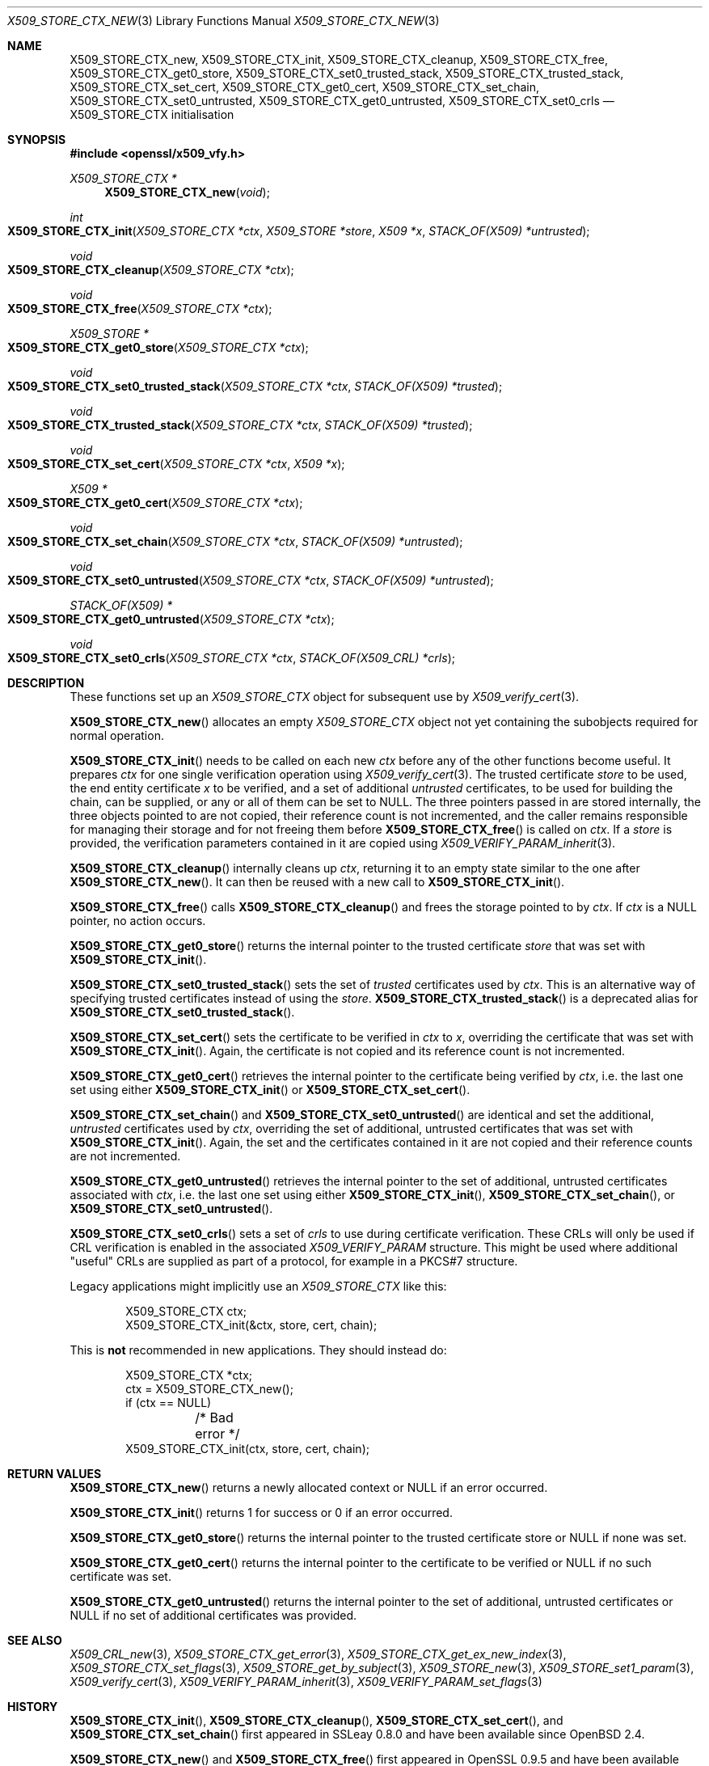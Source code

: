 .\" $OpenBSD: X509_STORE_CTX_new.3,v 1.24 2021/08/02 16:21:11 schwarze Exp $
.\" full merge up to: OpenSSL aae41f8c Jun 25 09:47:15 2015 +0100
.\" selective merge up to: OpenSSL 24a535ea Sep 22 13:14:20 2020 +0100
.\"
.\" This file is a derived work.
.\" The changes are covered by the following Copyright and license:
.\"
.\" Copyright (c) 2021 Ingo Schwarze <schwarze@openbsd.org>
.\"
.\" Permission to use, copy, modify, and distribute this software for any
.\" purpose with or without fee is hereby granted, provided that the above
.\" copyright notice and this permission notice appear in all copies.
.\"
.\" THE SOFTWARE IS PROVIDED "AS IS" AND THE AUTHOR DISCLAIMS ALL WARRANTIES
.\" WITH REGARD TO THIS SOFTWARE INCLUDING ALL IMPLIED WARRANTIES OF
.\" MERCHANTABILITY AND FITNESS. IN NO EVENT SHALL THE AUTHOR BE LIABLE FOR
.\" ANY SPECIAL, DIRECT, INDIRECT, OR CONSEQUENTIAL DAMAGES OR ANY DAMAGES
.\" WHATSOEVER RESULTING FROM LOSS OF USE, DATA OR PROFITS, WHETHER IN AN
.\" ACTION OF CONTRACT, NEGLIGENCE OR OTHER TORTIOUS ACTION, ARISING OUT OF
.\" OR IN CONNECTION WITH THE USE OR PERFORMANCE OF THIS SOFTWARE.
.\"
.\" The original file was written by Dr. Stephen Henson <steve@openssl.org>
.\" and Rich Salz <rsalz@openssl.org>.
.\" Copyright (c) 2009, 2016 The OpenSSL Project.  All rights reserved.
.\"
.\" Redistribution and use in source and binary forms, with or without
.\" modification, are permitted provided that the following conditions
.\" are met:
.\"
.\" 1. Redistributions of source code must retain the above copyright
.\"    notice, this list of conditions and the following disclaimer.
.\"
.\" 2. Redistributions in binary form must reproduce the above copyright
.\"    notice, this list of conditions and the following disclaimer in
.\"    the documentation and/or other materials provided with the
.\"    distribution.
.\"
.\" 3. All advertising materials mentioning features or use of this
.\"    software must display the following acknowledgment:
.\"    "This product includes software developed by the OpenSSL Project
.\"    for use in the OpenSSL Toolkit. (http://www.openssl.org/)"
.\"
.\" 4. The names "OpenSSL Toolkit" and "OpenSSL Project" must not be used to
.\"    endorse or promote products derived from this software without
.\"    prior written permission. For written permission, please contact
.\"    openssl-core@openssl.org.
.\"
.\" 5. Products derived from this software may not be called "OpenSSL"
.\"    nor may "OpenSSL" appear in their names without prior written
.\"    permission of the OpenSSL Project.
.\"
.\" 6. Redistributions of any form whatsoever must retain the following
.\"    acknowledgment:
.\"    "This product includes software developed by the OpenSSL Project
.\"    for use in the OpenSSL Toolkit (http://www.openssl.org/)"
.\"
.\" THIS SOFTWARE IS PROVIDED BY THE OpenSSL PROJECT ``AS IS'' AND ANY
.\" EXPRESSED OR IMPLIED WARRANTIES, INCLUDING, BUT NOT LIMITED TO, THE
.\" IMPLIED WARRANTIES OF MERCHANTABILITY AND FITNESS FOR A PARTICULAR
.\" PURPOSE ARE DISCLAIMED.  IN NO EVENT SHALL THE OpenSSL PROJECT OR
.\" ITS CONTRIBUTORS BE LIABLE FOR ANY DIRECT, INDIRECT, INCIDENTAL,
.\" SPECIAL, EXEMPLARY, OR CONSEQUENTIAL DAMAGES (INCLUDING, BUT
.\" NOT LIMITED TO, PROCUREMENT OF SUBSTITUTE GOODS OR SERVICES;
.\" LOSS OF USE, DATA, OR PROFITS; OR BUSINESS INTERRUPTION)
.\" HOWEVER CAUSED AND ON ANY THEORY OF LIABILITY, WHETHER IN CONTRACT,
.\" STRICT LIABILITY, OR TORT (INCLUDING NEGLIGENCE OR OTHERWISE)
.\" ARISING IN ANY WAY OUT OF THE USE OF THIS SOFTWARE, EVEN IF ADVISED
.\" OF THE POSSIBILITY OF SUCH DAMAGE.
.\"
.Dd $Mdocdate: August 2 2021 $
.Dt X509_STORE_CTX_NEW 3
.Os
.Sh NAME
.Nm X509_STORE_CTX_new ,
.Nm X509_STORE_CTX_init ,
.Nm X509_STORE_CTX_cleanup ,
.Nm X509_STORE_CTX_free ,
.Nm X509_STORE_CTX_get0_store ,
.Nm X509_STORE_CTX_set0_trusted_stack ,
.Nm X509_STORE_CTX_trusted_stack ,
.Nm X509_STORE_CTX_set_cert ,
.Nm X509_STORE_CTX_get0_cert ,
.\" X509_STORE_CTX_get0_chain moved to X509_STORE_CTX_get_error(3)
.Nm X509_STORE_CTX_set_chain ,
.Nm X509_STORE_CTX_set0_untrusted ,
.Nm X509_STORE_CTX_get0_untrusted ,
.Nm X509_STORE_CTX_set0_crls
.Nd X509_STORE_CTX initialisation
.Sh SYNOPSIS
.In openssl/x509_vfy.h
.Ft X509_STORE_CTX *
.Fn X509_STORE_CTX_new void
.Ft int
.Fo X509_STORE_CTX_init
.Fa "X509_STORE_CTX *ctx"
.Fa "X509_STORE *store"
.Fa "X509 *x"
.Fa "STACK_OF(X509) *untrusted"
.Fc
.Ft void
.Fo X509_STORE_CTX_cleanup
.Fa "X509_STORE_CTX *ctx"
.Fc
.Ft void
.Fo X509_STORE_CTX_free
.Fa "X509_STORE_CTX *ctx"
.Fc
.Ft X509_STORE *
.Fo X509_STORE_CTX_get0_store
.Fa "X509_STORE_CTX *ctx"
.Fc
.Ft void
.Fo X509_STORE_CTX_set0_trusted_stack
.Fa "X509_STORE_CTX *ctx"
.Fa "STACK_OF(X509) *trusted"
.Fc
.Ft void
.Fo X509_STORE_CTX_trusted_stack
.Fa "X509_STORE_CTX *ctx"
.Fa "STACK_OF(X509) *trusted"
.Fc
.Ft void
.Fo X509_STORE_CTX_set_cert
.Fa "X509_STORE_CTX *ctx"
.Fa "X509 *x"
.Fc
.Ft X509 *
.Fo X509_STORE_CTX_get0_cert
.Fa "X509_STORE_CTX *ctx"
.Fc
.Ft void
.Fo X509_STORE_CTX_set_chain
.Fa "X509_STORE_CTX *ctx"
.Fa "STACK_OF(X509) *untrusted"
.Fc
.Ft void
.Fo X509_STORE_CTX_set0_untrusted
.Fa "X509_STORE_CTX *ctx"
.Fa "STACK_OF(X509) *untrusted"
.Fc
.Ft STACK_OF(X509) *
.Fo X509_STORE_CTX_get0_untrusted
.Fa "X509_STORE_CTX *ctx"
.Fc
.Ft void
.Fo X509_STORE_CTX_set0_crls
.Fa "X509_STORE_CTX *ctx"
.Fa "STACK_OF(X509_CRL) *crls"
.Fc
.Sh DESCRIPTION
These functions set up an
.Vt X509_STORE_CTX
object for subsequent use by
.Xr X509_verify_cert 3 .
.Pp
.Fn X509_STORE_CTX_new
allocates an empty
.Vt X509_STORE_CTX
object not yet containing the subobjects required for normal operation.
.Pp
.Fn X509_STORE_CTX_init
needs to be called on each new
.Fa ctx
before any of the other functions become useful.
It prepares
.Fa ctx
for one single verification operation using
.Xr X509_verify_cert 3 .
The trusted certificate
.Fa store
to be used, the end entity certificate
.Fa x
to be verified, and a set of additional
.Fa untrusted
certificates, to be used for building the chain,
can be supplied, or any or all of them can be set to
.Dv NULL .
The three pointers passed in are stored internally, the three objects
pointed to are not copied, their reference count is not incremented,
and the caller remains responsible for managing their storage and for
not freeing them before
.Fn X509_STORE_CTX_free
is called on
.Fa ctx .
If a
.Fa store
is provided, the verification parameters contained in it are copied using
.Xr X509_VERIFY_PARAM_inherit 3 .
.Pp
.Fn X509_STORE_CTX_cleanup
internally cleans up
.Fa ctx ,
returning it to an empty state similar to the one after
.Fn X509_STORE_CTX_new .
It can then be reused with a new call to
.Fn X509_STORE_CTX_init .
.Pp
.Fn X509_STORE_CTX_free
calls
.Fn X509_STORE_CTX_cleanup
and frees the storage pointed to by
.Fa ctx .
If
.Fa ctx
is a
.Dv NULL
pointer, no action occurs.
.Pp
.Fn X509_STORE_CTX_get0_store
returns the internal pointer to the trusted certificate
.Fa store
that was set with
.Fn X509_STORE_CTX_init .
.Pp
.Fn X509_STORE_CTX_set0_trusted_stack
sets the set of
.Fa trusted
certificates used by
.Fa ctx .
This is an alternative way of specifying trusted certificates instead of
using the
.Fa store .
.Fn X509_STORE_CTX_trusted_stack
is a deprecated alias for
.Fn X509_STORE_CTX_set0_trusted_stack .
.Pp
.Fn X509_STORE_CTX_set_cert
sets the certificate to be verified in
.Fa ctx
to
.Fa x ,
overriding the certificate that was set with
.Fn X509_STORE_CTX_init .
Again, the certificate is not copied
and its reference count is not incremented.
.Pp
.Fn X509_STORE_CTX_get0_cert
retrieves the internal pointer to the certificate being verified by
.Fa ctx ,
i.e. the last one set using either
.Fn X509_STORE_CTX_init
or
.Fn X509_STORE_CTX_set_cert .
.Pp
.Fn X509_STORE_CTX_set_chain
and
.Fn X509_STORE_CTX_set0_untrusted
are identical and set the additional,
.Fa untrusted
certificates used by
.Fa ctx ,
overriding the set of additional, untrusted certificates that was set with
.Fn X509_STORE_CTX_init .
Again, the set and the certificates contained in it are not copied
and their reference counts are not incremented.
.Pp
.Fn X509_STORE_CTX_get0_untrusted
retrieves the internal pointer
to the set of additional, untrusted certificates associated with
.Fa ctx ,
i.e. the last one set using either
.Fn X509_STORE_CTX_init ,
.Fn X509_STORE_CTX_set_chain ,
or
.Fn X509_STORE_CTX_set0_untrusted .
.Pp
.Fn X509_STORE_CTX_set0_crls
sets a set of
.Fa crls
to use during certificate verification.
These CRLs will only be used if CRL verification is enabled in the
associated
.Vt X509_VERIFY_PARAM
structure.
This might be used where additional "useful" CRLs are supplied as part
of a protocol, for example in a PKCS#7 structure.
.Pp
Legacy applications might implicitly use an
.Vt X509_STORE_CTX
like this:
.Bd -literal -offset indent
X509_STORE_CTX ctx;
X509_STORE_CTX_init(&ctx, store, cert, chain);
.Ed
.Pp
This is
.Sy not
recommended in new applications.
They should instead do:
.Bd -literal -offset indent
X509_STORE_CTX *ctx;
ctx = X509_STORE_CTX_new();
if (ctx == NULL)
	/* Bad error */
X509_STORE_CTX_init(ctx, store, cert, chain);
.Ed
.Sh RETURN VALUES
.Fn X509_STORE_CTX_new
returns a newly allocated context or
.Dv NULL
if an error occurred.
.Pp
.Fn X509_STORE_CTX_init
returns 1 for success or 0 if an error occurred.
.Pp
.Fn X509_STORE_CTX_get0_store
returns the internal pointer to the trusted certificate store or
.Dv NULL
if none was set.
.Pp
.Fn X509_STORE_CTX_get0_cert
returns the internal pointer to the certificate to be verified or
.Dv NULL
if no such certificate was set.
.Pp
.Fn X509_STORE_CTX_get0_untrusted
returns the internal pointer
to the set of additional, untrusted certificates or
.Dv NULL
if no set of additional certificates was provided.
.Sh SEE ALSO
.Xr X509_CRL_new 3 ,
.Xr X509_STORE_CTX_get_error 3 ,
.Xr X509_STORE_CTX_get_ex_new_index 3 ,
.Xr X509_STORE_CTX_set_flags 3 ,
.Xr X509_STORE_get_by_subject 3 ,
.Xr X509_STORE_new 3 ,
.Xr X509_STORE_set1_param 3 ,
.Xr X509_verify_cert 3 ,
.Xr X509_VERIFY_PARAM_inherit 3 ,
.Xr X509_VERIFY_PARAM_set_flags 3
.Sh HISTORY
.Fn X509_STORE_CTX_init ,
.Fn X509_STORE_CTX_cleanup ,
.Fn X509_STORE_CTX_set_cert ,
and
.Fn X509_STORE_CTX_set_chain
first appeared in SSLeay 0.8.0 and have been available since
.Ox 2.4 .
.Pp
.Fn X509_STORE_CTX_new
and
.Fn X509_STORE_CTX_free
first appeared in OpenSSL 0.9.5 and have been available since
.Ox 2.7 .
.Pp
.Fn X509_STORE_CTX_trusted_stack
first appeared in OpenSSL 0.9.6 and has been available since
.Ox 2.9 .
.Pp
.Fn X509_STORE_CTX_get0_store
first appeared in OpenSSL 1.0.2.
.Fn X509_STORE_CTX_set0_trusted_stack ,
.Fn X509_STORE_CTX_get0_cert ,
.Fn X509_STORE_CTX_set0_untrusted ,
and
.Fn X509_STORE_CTX_get0_untrusted
first appeared in OpenSSL 1.1.0.
These functions have been available since
.Ox 6.3 .
